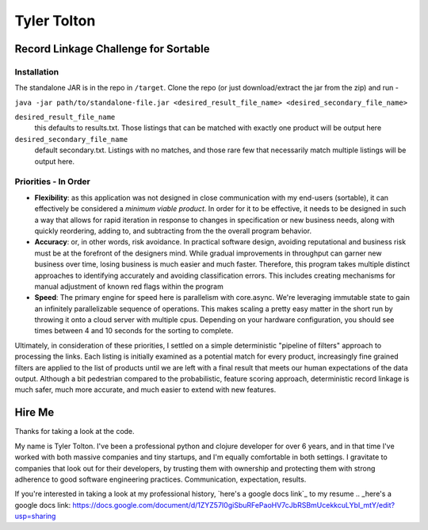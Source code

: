 ============
Tyler Tolton
============
.. image:: https://img.shields.io/badge/language-Clojure-red.svg
    :target: https://clojure.org/
.. image:: https://img.shields.io/badge/IDE-intellij-green.svg
    :target: https://www.jetbrains.com/idea/
.. image:: https://img.shields.io/badge/Overwatch-Tracer-blue.svg
    :target: https://www.reddit.com/r/Overwatch/


Record Linkage Challenge for Sortable
=====================================

Installation
------------

The standalone JAR is in the repo in ``/target``.  Clone the repo (or just download/extract the jar from the zip) and run -

``java -jar path/to/standalone-file.jar <desired_result_file_name> <desired_secondary_file_name>``

``desired_result_file_name``
    this defaults to results.txt.  Those listings that can be matched with exactly one product will be output here

``desired_secondary_file_name``
    default secondary.txt.  Listings with no matches, and those rare few that necessarily match multiple listings will be output here.



Priorities - In Order
---------------------

- **Flexibility**: as this application was not designed in close communication with my end-users (sortable), it can effectively be
  considered a *minimum viable product*.  In order for it to be effective, it needs to be designed in such a way that
  allows for rapid iteration in response to changes in specification or new business needs, along with quickly
  reordering, adding to, and subtracting from the the overall program behavior.

- **Accuracy**: or, in other words, risk avoidance.  In practical software design, avoiding reputational and business risk
  must be at the forefront of the designers mind.  While gradual improvements in throughput can garner new business over time,
  losing business is much easier and much faster.  Therefore, this program takes multiple distinct approaches to
  identifying accurately and avoiding classification errors.  This includes creating mechanisms for manual adjustment
  of known red flags within the program

- **Speed**: The primary engine for speed here is parallelism with core.async.  We're leveraging immutable state to gain an
  infinitely parallelizable sequence of operations.  This makes scaling a pretty easy matter in the short run by throwing
  it onto a cloud server with multiple cpus.  Depending on your hardware configuration, you should see times between
  4 and 10 seconds for the sorting to complete.

Ultimately, in consideration of these priorities, I settled on a simple deterministic "pipeline of filters" approach to
processing the links. Each listing is initially examined as a potential match for every product, increasingly fine grained
filters are applied to the list of products until we are left with a final result that meets our human expectations of the
data output. Although a bit pedestrian compared to the probabilistic, feature scoring approach, deterministic record linkage
is much safer, much more accurate, and much easier to extend with new features.


Hire Me
=======

Thanks for taking a look at the code.

My name is Tyler Tolton. I've been a professional python and clojure developer for over 6 years, and in that time
I've worked with both massive companies and tiny startups, and I'm equally comfortable in both settings.  I
gravitate to companies that look out for their developers, by trusting them with ownership and protecting them
with strong adherence to good software engineering practices.  Communication, expectation, results.

If you're interested in taking a look at my professional history, `here's a google docs link`_ to my resume
.. _here's a google docs link: https://docs.google.com/document/d/1ZYZ57I0giSbuRFePaoHV7cJbRSBmUcekkcuLYbI_mtY/edit?usp=sharing

